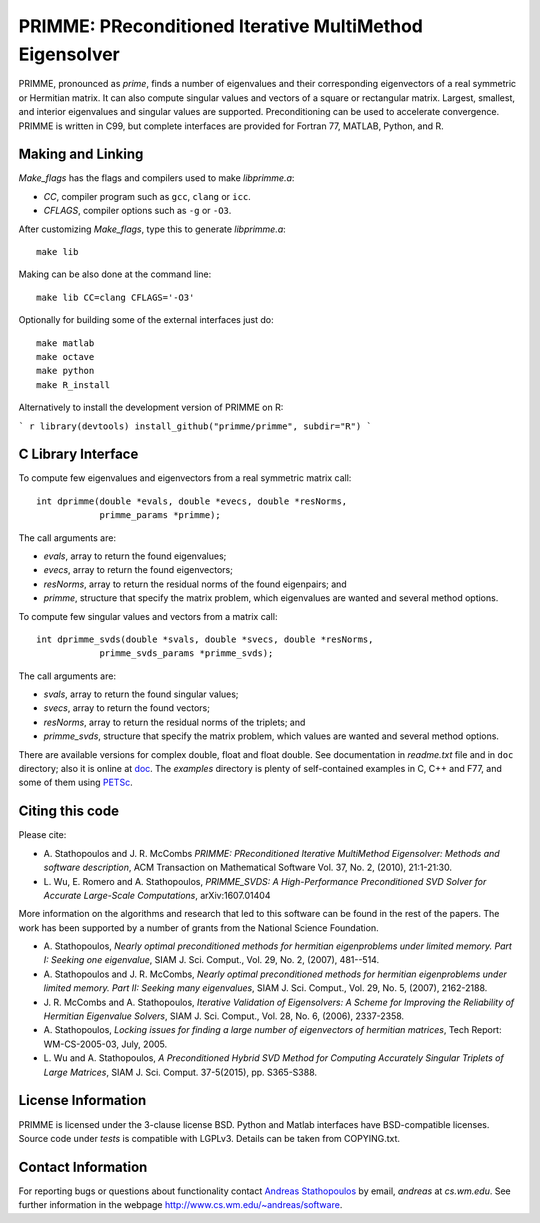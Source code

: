 
PRIMME: PReconditioned Iterative MultiMethod Eigensolver
========================================================

PRIMME, pronounced as *prime*, finds a number of eigenvalues and their
corresponding eigenvectors of a real symmetric or Hermitian matrix.
It can also compute singular values and vectors of a square or rectangular
matrix. Largest, smallest, and interior eigenvalues and singular values
are supported. Preconditioning can be used to accelerate convergence.
PRIMME is written in C99, but complete interfaces are provided for
Fortran 77, MATLAB, Python, and R.

Making and Linking
------------------

`Make_flags` has the flags and compilers used to make `libprimme.a`:

* `CC`, compiler program such as ``gcc``, ``clang`` or ``icc``.
* `CFLAGS`, compiler options such as ``-g`` or ``-O3``.

After customizing `Make_flags`, type this to generate `libprimme.a`::

    make lib

Making can be also done at the command line::

    make lib CC=clang CFLAGS='-O3'

Optionally for building some of the external interfaces just do::

    make matlab
    make octave
    make python
    make R_install

Alternatively to install the development version of PRIMME on R:

``` r
library(devtools)
install_github("primme/primme", subdir="R")
```

C Library Interface
-------------------

To compute few eigenvalues and eigenvectors from a real symmetric matrix call::

    int dprimme(double *evals, double *evecs, double *resNorms, 
                primme_params *primme);

The call arguments are:

* `evals`, array to return the found eigenvalues;
* `evecs`, array to return the found eigenvectors;
* `resNorms`, array to return the residual norms of the found eigenpairs; and
* `primme`, structure that specify the matrix problem, which eigenvalues are wanted and several method options.

To compute few singular values and vectors from a matrix call::

    int dprimme_svds(double *svals, double *svecs, double *resNorms, 
                primme_svds_params *primme_svds);

The call arguments are:

* `svals`, array to return the found singular values;
* `svecs`, array to return the found vectors;
* `resNorms`, array to return the residual norms of the triplets; and
* `primme_svds`, structure that specify the matrix problem, which values are wanted and several method options.

There are available versions for complex double, float and float double.
See documentation in `readme.txt` file and in ``doc`` directory; also it is online at doc_.
The `examples` directory is plenty of self-contained examples in C, C++ and F77, and some of them using PETSc_.

Citing this code 
----------------

Please cite:

* A. Stathopoulos and J. R. McCombs *PRIMME: PReconditioned Iterative
  MultiMethod Eigensolver: Methods and software description*, ACM
  Transaction on Mathematical Software Vol. 37, No. 2, (2010),
  21:1-21:30.

* L. Wu, E. Romero and A. Stathopoulos, *PRIMME_SVDS: A High-Performance
  Preconditioned SVD Solver for Accurate Large-Scale Computations*,
  arXiv:1607.01404

More information on the algorithms and research that led to this
software can be found in the rest of the papers. The work has been
supported by a number of grants from the National Science Foundation.

* A. Stathopoulos, *Nearly optimal preconditioned methods for hermitian
  eigenproblems under limited memory. Part I: Seeking one eigenvalue*, SIAM
  J. Sci. Comput., Vol. 29, No. 2, (2007), 481--514.

* A. Stathopoulos and J. R. McCombs, *Nearly optimal preconditioned
  methods for hermitian eigenproblems under limited memory. Part II:
  Seeking many eigenvalues*, SIAM J. Sci. Comput., Vol. 29, No. 5, (2007),
  2162-2188.

* J. R. McCombs and A. Stathopoulos, *Iterative Validation of
  Eigensolvers: A Scheme for Improving the Reliability of Hermitian
  Eigenvalue Solvers*, SIAM J. Sci. Comput., Vol. 28, No. 6, (2006),
  2337-2358.

* A. Stathopoulos, *Locking issues for finding a large number of eigenvectors
  of hermitian matrices*, Tech Report: WM-CS-2005-03, July, 2005.

* L. Wu and A. Stathopoulos, *A Preconditioned Hybrid SVD Method for Computing
  Accurately Singular Triplets of Large Matrices*, SIAM J. Sci. Comput. 37-5(2015),
  pp. S365-S388.

License Information
-------------------

PRIMME is licensed under the 3-clause license BSD.
Python and Matlab interfaces have BSD-compatible licenses.
Source code under `tests` is compatible with LGPLv3.
Details can be taken from COPYING.txt.

Contact Information 
-------------------

For reporting bugs or questions about functionality contact `Andreas Stathopoulos`_ by
email, `andreas` at `cs.wm.edu`. See further information in
the webpage http://www.cs.wm.edu/~andreas/software.

.. _`Andreas Stathopoulos`: http://www.cs.wm.edu/~andreas/software
.. _`github`: https://github.com/primme/primme
.. _`doc`: http://www.cs.wm.edu/~andreas/software/doc/readme.html
.. _PETSc : http://www.mcs.anl.gov/petsc/
